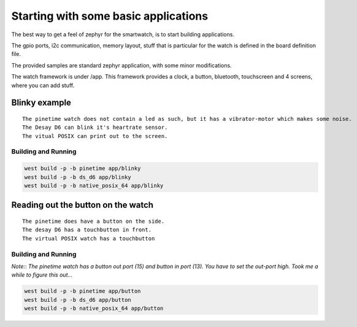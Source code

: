 Starting with some basic applications
=====================================


The best way to get a feel of zephyr for the smartwatch, is to start building applications.

The gpio ports, i2c communication, memory layout, stuff that is particular for the watch is defined in the board definition file.

The provided samples are standard zephyr application, with some minor modifications.

The watch framework is under /app. This framework provides a clock, a button, bluetooth, touchscreen and 4 screens, where you can add stuff.


Blinky    example
~~~~~~~~~~~~~~~~~

::

    The pinetime watch does not contain a led as such, but it has a vibrator-motor which makes some noise. 
    The Desay D6 can blink it's heartrate sensor.
    The vitual POSIX can print out to the screen. 

Building and Running
********************

.. code-block:: console

             west build -p -b pinetime app/blinky
             west build -p -b ds_d6 app/blinky
             west build -p -b native_posix_64 app/blinky


Reading out the button on the watch
~~~~~~~~~~~~~~~~~~~~~~~~~~~~~~~~~~~

::

    The pinetime does have a button on the side. 
    The desay D6 has a touchbutton in front.
    The virtual POSIX watch has a touchbutton    

Building and Running
********************


*Note:*:
`The pinetime watch has a button out port (15) and button in port (13). You have to set the out-port high. Took me a while to figure this out...` 

.. code-block:: console

             west build -p -b pinetime app/button
             west build -p -b ds_d6 app/button
             west build -p -b native_posix_64 app/button


    


















